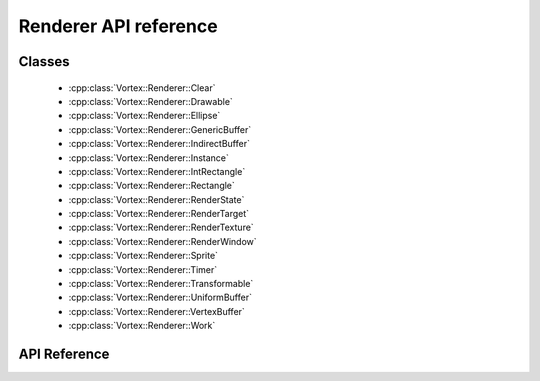 ======================
Renderer API reference
======================

Classes
=======

 - :cpp:class:`Vortex::Renderer::Clear`
 - :cpp:class:`Vortex::Renderer::Drawable`
 - :cpp:class:`Vortex::Renderer::Ellipse`
 - :cpp:class:`Vortex::Renderer::GenericBuffer`
 - :cpp:class:`Vortex::Renderer::IndirectBuffer`
 - :cpp:class:`Vortex::Renderer::Instance`
 - :cpp:class:`Vortex::Renderer::IntRectangle`
 - :cpp:class:`Vortex::Renderer::Rectangle`
 - :cpp:class:`Vortex::Renderer::RenderState`
 - :cpp:class:`Vortex::Renderer::RenderTarget`
 - :cpp:class:`Vortex::Renderer::RenderTexture`
 - :cpp:class:`Vortex::Renderer::RenderWindow`
 - :cpp:class:`Vortex::Renderer::Sprite`
 - :cpp:class:`Vortex::Renderer::Timer`
 - :cpp:class:`Vortex::Renderer::Transformable`
 - :cpp:class:`Vortex::Renderer::UniformBuffer`
 - :cpp:class:`Vortex::Renderer::VertexBuffer`
 - :cpp:class:`Vortex::Renderer::Work`

API Reference
=============

.. doxygennamespace:: Vortex::Renderer
    :members:

